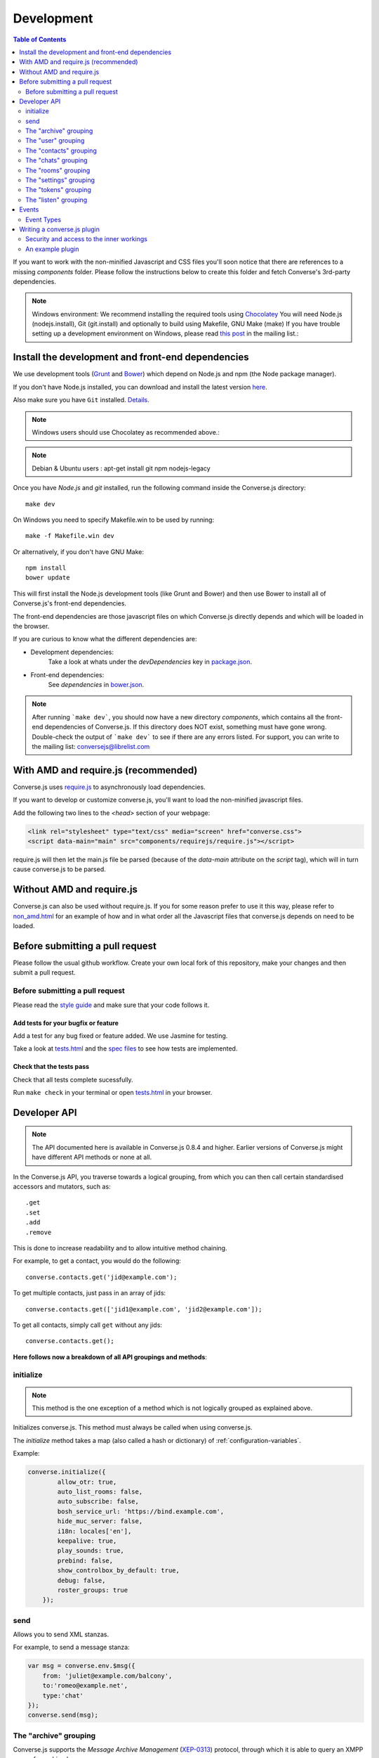 .. raw:: html

    <div id="banner"><a href="https://github.com/jcbrand/converse.js/blob/master/docs/source/development.rst">Edit me on GitHub</a></div>

.. _development:

===========
Development
===========

.. contents:: Table of Contents
   :depth: 2
   :local:

If you want to work with the non-minified Javascript and CSS files you'll soon
notice that there are references to a missing *components* folder. Please
follow the instructions below to create this folder and fetch Converse's
3rd-party dependencies.

.. note::
    Windows environment: We recommend installing the required tools using `Chocolatey <https://chocolatey.org/>`_
    You will need Node.js (nodejs.install), Git (git.install) and optionally to build using Makefile, GNU Make (make)
    If you have trouble setting up a development environment on Windows,
    please read `this post <http://librelist.com/browser//conversejs/2014/11/5/openfire-converse-and-visual-studio-questions/#b28387e7f8f126693b11598a8acbe810>`_
    in the mailing list.:

Install the development and front-end dependencies
==================================================

We use development tools (`Grunt <http://gruntjs.com>`_ and `Bower <http://bower.io>`_)
which depend on Node.js and npm (the Node package manager).

If you don't have Node.js installed, you can download and install the latest
version `here <https://nodejs.org/download>`_.

Also make sure you have ``Git`` installed. `Details <http://git-scm.com/book/en/Getting-Started-Installing-Git>`_.

.. note::
    Windows users should use Chocolatey as recommended above.:

.. note::
    Debian & Ubuntu users : apt-get install git npm nodejs-legacy

Once you have *Node.js* and *git* installed, run the following command inside the Converse.js
directory:

::

    make dev

On Windows you need to specify Makefile.win to be used by running: ::

    make -f Makefile.win dev

Or alternatively, if you don't have GNU Make:

::

    npm install
    bower update

This will first install the Node.js development tools (like Grunt and Bower)
and then use Bower to install all of Converse.js's front-end dependencies.

The front-end dependencies are those javascript files on which
Converse.js directly depends and which will be loaded in the browser.

If you are curious to know what the different dependencies are:

* Development dependencies:
    Take a look at whats under the *devDependencies* key in
    `package.json <https://github.com/jcbrand/converse.js/blob/master/package.json>`_.

* Front-end dependencies:
    See *dependencies* in
    `bower.json <https://github.com/jcbrand/converse.js/blob/master/bower.json>`_.

.. note::
    After running ```make dev```, you should now have a new directory *components*,
    which contains all the front-end dependencies of Converse.js.
    If this directory does NOT exist, something must have gone wrong.
    Double-check the output of ```make dev``` to see if there are any errors
    listed. For support, you can write to the mailing list: conversejs@librelist.com

With AMD and require.js (recommended)
=====================================

Converse.js uses `require.js <http://requirejs.org>`_ to asynchronously load dependencies.

If you want to develop or customize converse.js, you'll want to load the
non-minified javascript files.

Add the following two lines to the *<head>* section of your webpage:

.. code-block:: html

    <link rel="stylesheet" type="text/css" media="screen" href="converse.css">
    <script data-main="main" src="components/requirejs/require.js"></script>

require.js will then let the main.js file be parsed (because of the *data-main*
attribute on the *script* tag), which will in turn cause converse.js to be
parsed.

Without AMD and require.js
==========================

Converse.js can also be used without require.js. If you for some reason prefer
to use it this way, please refer to
`non_amd.html <https://github.com/jcbrand/converse.js/blob/master/non_amd.html>`_
for an example of how and in what order all the Javascript files that converse.js
depends on need to be loaded.


Before submitting a pull request
================================

Please follow the usual github workflow. Create your own local fork of this repository,
make your changes and then submit a pull request.

Before submitting a pull request
--------------------------------

Please read the `style guide </docs/html/style_guide.html>`_ and make sure that your code follows it.

Add tests for your bugfix or feature
~~~~~~~~~~~~~~~~~~~~~~~~~~~~~~~~~~~~
Add a test for any bug fixed or feature added. We use Jasmine
for testing.

Take a look at `tests.html <https://github.com/jcbrand/converse.js/blob/master/tests.html>`_
and the `spec files <https://github.com/jcbrand/converse.js/blob/master/tests.html>`_
to see how tests are implemented.

Check that the tests pass
~~~~~~~~~~~~~~~~~~~~~~~~~
Check that all tests complete sucessfully.

Run ``make check`` in your terminal or open `tests.html <https://github.com/jcbrand/converse.js/blob/master/tests.html>`_
in your browser.


Developer API
=============

.. note:: The API documented here is available in Converse.js 0.8.4 and higher.
        Earlier versions of Converse.js might have different API methods or none at all.

In the Converse.js API, you traverse towards a logical grouping, from
which you can then call certain standardised accessors and mutators, such as::

    .get
    .set
    .add
    .remove

This is done to increase readability and to allow intuitive method chaining.

For example, to get a contact, you would do the following::

    converse.contacts.get('jid@example.com');

To get multiple contacts, just pass in an array of jids::

    converse.contacts.get(['jid1@example.com', 'jid2@example.com']);

To get all contacts, simply call ``get`` without any jids::

    converse.contacts.get();


**Here follows now a breakdown of all API groupings and methods**:


initialize
----------

.. note:: This method is the one exception of a method which is not logically grouped
    as explained above.

Initializes converse.js. This method must always be called when using
converse.js.

The `initialize` method takes a map (also called a hash or dictionary) of
:ref:`configuration-variables`.

Example:

.. code-block:: javascript

    converse.initialize({
            allow_otr: true,
            auto_list_rooms: false,
            auto_subscribe: false,
            bosh_service_url: 'https://bind.example.com',
            hide_muc_server: false,
            i18n: locales['en'],
            keepalive: true,
            play_sounds: true,
            prebind: false,
            show_controlbox_by_default: true,
            debug: false,
            roster_groups: true
        });

send
----

Allows you to send XML stanzas.

For example, to send a message stanza:

.. code-block:: javascript

    var msg = converse.env.$msg({
        from: 'juliet@example.com/balcony',
        to:'romeo@example.net',
        type:'chat'
    });
    converse.send(msg);


The "archive" grouping
----------------------

Converse.js supports the *Message Archive Management*
(`XEP-0313 <https://xmpp.org/extensions/xep-0313.html>`_) protocol,
through which it is able to query an XMPP server for archived messages.

See also the **message_archiving** option in the :ref:`configuration-variables` section, which you'll usually
want to  in conjunction with this API.

query
~~~~~

The ``query`` method is used to query for archived messages.

It accepts the following optional parameters:

* **options** an object containing the query parameters. Valid query parameters
  are ``with``, ``start``, ``end``, ``first``, ``last``, ``after``, ``before``, ``index`` and ``count``.
* **callback** is the callback method that will be called when all the messages
  have been received.
* **errback** is the callback method to be called when an error is returned by
  the XMPP server, for example when it doesn't support message archiving.

Examples
^^^^^^^^

**Requesting all archived messages**

The simplest query that can be made is to simply not pass in any parameters.
Such a query will return all archived messages for the current user.

Generally, you'll however always want to pass in a callback method, to receive
the returned messages.

.. code-block:: javascript

    var errback = function (iq) {
        // The query was not successful, perhaps inform the user?
        // The IQ stanza returned by the XMPP server is passed in, so that you
        // may inspect it and determine what the problem was.
    }
    var callback = function (messages) {
        // Do something with the messages, like showing them in your webpage.
    }
    converse.archive.query(callback, errback))


**Waiting until server support has been determined**

The query method will only work if converse.js has been able to determine that
the server supports MAM queries, otherwise the following error will be raised:

- *This server does not support XEP-0313, Message Archive Management*

The very first time converse.js loads in a browser tab, if you call the query
API too quickly, the above error might appear because service discovery has not
yet been completed.

To work solve this problem, you can first listen for the ``serviceDiscovered`` event,
through which you can be informed once support for MAM has been determined.

For example:

.. code-block:: javascript

    converse.listen.on('serviceDiscovered', function (event, feature) {
        if (feature.get('var') === converse.env.Strophe.NS.MAM) {
            converse.archive.query()
        }
    });

**Requesting all archived messages for a particular contact or room**

To query for messages sent between the current user and another user or room,
the query options need to contain the the JID (Jabber ID) of the user or
room under the  ``with`` key.

.. code-block:: javascript

    // For a particular user
    converse.archive.query({'with': 'john@doe.net'}, callback, errback);)

    // For a particular room
    converse.archive.query({'with': 'discuss@conference.doglovers.net'}, callback, errback);)


**Requesting all archived messages before or after a certain date**

The ``start`` and ``end`` parameters are used to query for messages
within a certain timeframe. The passed in date values may either be ISO8601
formatted date strings, or Javascript Date objects.

.. code-block:: javascript

    var options = {
        'with': 'john@doe.net',
        'start': '2010-06-07T00:00:00Z',
        'end': '2010-07-07T13:23:54Z'
    };
    converse.archive.query(options, callback, errback);


**Limiting the amount of messages returned**

The amount of returned messages may be limited with the ``max`` parameter.
By default, the messages are returned from oldest to newest.

.. code-block:: javascript

    // Return maximum 10 archived messages
    converse.archive.query({'with': 'john@doe.net', 'max':10}, callback, errback);


**Paging forwards through a set of archived messages**

When limiting the amount of messages returned per query, you might want to
repeatedly make a further query to fetch the next batch of messages.

To simplify this usecase for you, the callback method receives not only an array
with the returned archived messages, but also a special RSM (*Result Set
Management*) object which contains the query parameters you passed in, as well
as two utility methods ``next``, and ``previous``.

When you call one of these utility methods on the returned RSM object, and then
pass the result into a new query, you'll receive the next or previous batch of
archived messages. Please note, when calling these methods, pass in an integer
to limit your results.

.. code-block:: javascript

    var callback = function (messages, rsm) {
        // Do something with the messages, like showing them in your webpage.
        // ...
        // You can now use the returned "rsm" object, to fetch the next batch of messages:
        converse.archive.query(rsm.next(10), callback, errback))

    }
    converse.archive.query({'with': 'john@doe.net', 'max':10}, callback, errback);

**Paging backwards through a set of archived messages**

To page backwards through the archive, you need to know the UID of the message
which you'd like to page backwards from and then pass that as value for the
``before`` parameter. If you simply want to page backwards from the most recent
message, pass in the ``before`` parameter with an empty string value ``''``.

.. code-block:: javascript

    converse.archive.query({'before': '', 'max':5}, function (message, rsm) {
        // Do something with the messages, like showing them in your webpage.
        // ...
        // You can now use the returned "rsm" object, to fetch the previous batch of messages:
        rsm.previous(5); // Call previous method, to update the object's parameters,
                         // passing in a limit value of 5.
        // Now we query again, to get the previous batch.
        converse.archive.query(rsm, callback, errback);
    }


The "user" grouping
-------------------

This grouping collects API functions related to the current logged in user.

logout
~~~~~~

Log the user out of the current XMPP session.

.. code-block:: javascript

    converse.user.logout();


The "status" sub-grouping
~~~~~~~~~~~~~~~~~~~~~~~~~

Set and get the user's chat status, also called their *availability*.

get
^^^

Return the current user's availability status:

.. code-block:: javascript

    converse.user.status.get(); // Returns for example "dnd"

set
^^^

The user's status can be set to one of the following values:

* **away**
* **dnd**
* **offline**
* **online**
* **unavailable**
* **xa**

For example:

.. code-block:: javascript

    converse.user.status.set('dnd');

Because the user's availability is often set together with a custom status
message, this method also allows you to pass in a status message as a
second parameter:

.. code-block:: javascript

    converse.user.status.set('dnd', 'In a meeting');

The "message" sub-grouping
^^^^^^^^^^^^^^^^^^^^^^^^^^

The ``user.status.message`` sub-grouping exposes methods for setting and
retrieving the user's custom status message.

.. code-block:: javascript

    converse.user.status.message.set('In a meeting');

    converse.user.status.message.get(); // Returns "In a meeting"


The "contacts" grouping
-----------------------

get
~~~

This method is used to retrieve roster contacts.

To get a single roster contact, call the method with the contact's JID (Jabber ID):

.. code-block:: javascript

    converse.contacts.get('buddy@example.com')

To get multiple contacts, pass in an array of JIDs:

.. code-block:: javascript

    converse.contacts.get(['buddy1@example.com', 'buddy2@example.com'])

To return all contacts, simply call ``get`` without any parameters:

.. code-block:: javascript

    converse.contacts.get()


The returned roster contact objects have these attributes:

+----------------+-----------------------------------------------------------------------------------------------------------------+
| Attribute      |                                                                                                                 |
+================+=================================================================================================================+
| ask            | If ask === 'subscribe', then we have asked this person to be our chat buddy.                                    |
+----------------+-----------------------------------------------------------------------------------------------------------------+
| fullname       | The person's full name.                                                                                         |
+----------------+-----------------------------------------------------------------------------------------------------------------+
| jid            | The person's Jabber/XMPP username.                                                                              |
+----------------+-----------------------------------------------------------------------------------------------------------------+
| requesting     | If true, then this person is asking to be our chat buddy.                                                       |
+----------------+-----------------------------------------------------------------------------------------------------------------+
| subscription   | The subscription state between the current user and this chat buddy. Can be `none`, `to`, `from` or `both`.     |
+----------------+-----------------------------------------------------------------------------------------------------------------+
| id             | A unique id, same as the jid.                                                                                   |
+----------------+-----------------------------------------------------------------------------------------------------------------+
| chat_status    | The person's chat status. Can be `online`, `offline`, `busy`, `xa` (extended away) or `away`.                   |
+----------------+-----------------------------------------------------------------------------------------------------------------+
| user_id        | The user id part of the JID (the part before the `@`).                                                          |
+----------------+-----------------------------------------------------------------------------------------------------------------+
| resources      | The known resources for this chat buddy. Each resource denotes a separate and connected chat client.            |
+----------------+-----------------------------------------------------------------------------------------------------------------+
| groups         | The roster groups in which this chat buddy was placed.                                                          |
+----------------+-----------------------------------------------------------------------------------------------------------------+
| status         | Their human readable custom status message.                                                                     |
+----------------+-----------------------------------------------------------------------------------------------------------------+
| image_type     | The image's file type.                                                                                          |
+----------------+-----------------------------------------------------------------------------------------------------------------+
| image          | The Base64 encoded image data.                                                                                  |
+----------------+-----------------------------------------------------------------------------------------------------------------+
| url            | The buddy's website URL, as specified in their VCard data.                                                      |
+----------------+-----------------------------------------------------------------------------------------------------------------+
| vcard_updated  | When last the buddy's VCard was updated.                                                                        |
+----------------+-----------------------------------------------------------------------------------------------------------------+

add
~~~

Add a contact.

Provide the JID of the contact you want to add:

.. code-block:: javascript

    converse.contacts.add('buddy@example.com')

You may also provide the fullname. If not present, we use the jid as fullname:

.. code-block:: javascript

    converse.contacts.add('buddy@example.com', 'Buddy')

The "chats" grouping
--------------------

get
~~~

Returns an object representing a chat box.

To return a single chat box, provide the JID of the contact you're chatting
with in that chat box:

.. code-block:: javascript

    converse.chats.get('buddy@example.com')

To return an array of chat boxes, provide an array of JIDs:

.. code-block:: javascript

    converse.chats.get(['buddy1@example.com', 'buddy2@example.com'])

To return all open chat boxes, call the method without any JIDs::

    converse.chats.get()

open
~~~~

Opens a chat box and returns an object representing a chat box.

To open a single chat box, provide the JID of the contact:

.. code-block:: javascript

    converse.chats.open('buddy@example.com')

To return an array of chat boxes, provide an array of JIDs:

.. code-block:: javascript

    converse.chats.open(['buddy1@example.com', 'buddy2@example.com'])


*The returned chat box object contains the following methods:*

+-------------+------------------------------------------+
| Method      | Description                              |
+=============+==========================================+
| endOTR      | End an OTR (Off-the-record) session.     |
+-------------+------------------------------------------+
| get         | Get an attribute (i.e. accessor).        |
+-------------+------------------------------------------+
| initiateOTR | Start an OTR (off-the-record) session.   |
+-------------+------------------------------------------+
| maximize    | Minimize the chat box.                   |
+-------------+------------------------------------------+
| minimize    | Maximize the chat box.                   |
+-------------+------------------------------------------+
| set         | Set an attribute (i.e. mutator).         |
+-------------+------------------------------------------+
| close       | Close the chat box.                      |
+-------------+------------------------------------------+
| open        | Opens the chat box.                      |
+-------------+------------------------------------------+

*The get and set methods can be used to retrieve and change the following attributes:*

+-------------+-----------------------------------------------------+
| Attribute   | Description                                         |
+=============+=====================================================+
| height      | The height of the chat box.                         |
+-------------+-----------------------------------------------------+
| url         | The URL of the chat box heading.                    |
+-------------+-----------------------------------------------------+

The "rooms" grouping
--------------------

get
~~~

Returns an object representing a multi user chat box (room).

Similar to chats.get API

open
~~~~

Opens a multi user chat box and returns an object representing it.
Similar to chats.get API

To open a single multi user chat box, provide the JID of the room:

.. code-block:: javascript

    converse.rooms.open('group@muc.example.com')

To return an array of rooms, provide an array of room JIDs:

.. code-block:: javascript

    converse.rooms.open(['group1@muc.example.com', 'group2@muc.example.com'])

To setup a custom nickname when joining the room, provide the optional nick argument:

.. code-block:: javascript

    converse.rooms.open('group@muc.example.com', 'mycustomnick')


The "settings" grouping
-----------------------

This grouping allows you to get or set the configuration settings of converse.js.

get(key)
~~~~~~~~

Returns the value of a configuration settings. For example:

.. code-block:: javascript

    converse.settings.get("play_sounds"); // default value returned would be false;

set(key, value) or set(object)
~~~~~~~~~~~~~~~~~~~~~~~~~~~~~~

Set one or many configuration settings. For example:

.. code-block:: javascript

    converse.settings.set("play_sounds", true);

or :

.. code-block:: javascript

    converse.settings.set({
        "play_sounds", true,
        "hide_offline_users" true
    });

Note, this is not an alternative to calling ``converse.initialize``, which still needs
to be called. Generally, you'd use this method after converse.js is already
running and you want to change the configuration on-the-fly.

The "tokens" grouping
---------------------

get
~~~

Returns a token, either the RID or SID token depending on what's asked for.

Example:

.. code-block:: javascript

    converse.tokens.get('rid')


.. _`listen-grouping`:

The "listen" grouping
---------------------

Converse.js emits events to which you can subscribe from your own Javascript.

Concerning events, the following methods are available under the "listen"
grouping:

* **on(eventName, callback)**:

    Calling the ``on`` method allows you to subscribe to an event.
    Every time the event fires, the callback method specified by ``callback`` will be
    called.

    Parameters:

    * ``eventName`` is the event name as a string.
    * ``callback`` is the callback method to be called when the event is emitted.

    For example:

.. code-block:: javascript

        converse.listen.on('message', function (event, messageXML) { ... });

* **once(eventName, callback)**:

    Calling the ``once`` method allows you to listen to an event
    exactly once.

    Parameters:

    * ``eventName`` is the event name as a string.
    * ``callback`` is the callback method to be called when the event is emitted.

    For example:

.. code-block:: javascript

        converse.listen.once('message', function (event, messageXML) { ... });

* **not(eventName, callback)**

    To stop listening to an event, you can use the ``not`` method.

    Parameters:

    * ``eventName`` is the event name as a string.
    * ``callback`` refers to the function that is to be no longer executed.

    For example:

.. code-block:: javascript

        converse.listen.not('message', function (event, messageXML) { ... });

Events
======

.. note:: see also :ref:`listen-grouping` above.

Event Types
-----------

Here are the different events that are emitted:

callButtonClicked
~~~~~~~~~~~~~~~~~

When a call button (i.e. with class .toggle-call) on a chat box has been clicked.

``converse.listen.on('callButtonClicked', function (event, connection, model) { ... });``

chatBoxInitialized
~~~~~~~~~~~~~~~~~~

When a chat box has been initialized. Relevant to converse-chatview.js plugin.

``converse.listen.on('chatBoxInitialized', function (event, chatbox) { ... });``

chatBoxOpened
~~~~~~~~~~~~~

When a chat box has been opened. Relevant to converse-chatview.js plugin.

``converse.listen.on('chatBoxOpened', function (event, chatbox) { ... });``

chatRoomOpened
~~~~~~~~~~~~~~

When a chat room has been opened. Relevant to converse-chatview.js plugin.

``converse.listen.on('chatRoomOpened', function (event, chatbox) { ... });``

chatBoxClosed
~~~~~~~~~~~~~

When a chat box has been closed. Relevant to converse-chatview.js plugin.

``converse.listen.on('chatBoxClosed', function (event, chatbox) { ... });``

chatBoxFocused
~~~~~~~~~~~~~~

When the focus has been moved to a chat box. Relevant to converse-chatview.js plugin.

``converse.listen.on('chatBoxFocused', function (event, chatbox) { ... });``

chatBoxToggled
~~~~~~~~~~~~~~

When a chat box has been minimized or maximized. Relevant to converse-chatview.js plugin.

``converse.listen.on('chatBoxToggled', function (event, chatbox) { ... });``

connected
~~~~~~~~~

After connection has been established and converse.js has got all its ducks in a row.

``converse.listen.on('connected', function (event) { ... });``

contactRequest
~~~~~~~~~~~~~~

Someone has requested to subscribe to your presence (i.e. to be your contact).

``converse.listen.on('contactRequest', function (event, user_data) { ... });``

contactRemoved
~~~~~~~~~~~~~~

The user has removed a contact.

``converse.listen.on('contactRemoved', function (event, data) { ... });``


contactStatusChanged
~~~~~~~~~~~~~~~~~~~~

When a chat buddy's chat status has changed.

``converse.listen.on('contactStatusChanged', function (event, buddy) { ... });``

contactStatusMessageChanged
~~~~~~~~~~~~~~~~~~~~~~~~~~~

When a chat buddy's custom status message has changed.

``converse.listen.on('contactStatusMessageChanged', function (event, data) { ... });``

initialized
~~~~~~~~~~~

Once converse.js has been initialized.

``converse.listen.on('initialized', function (event) { ... });``

messageSend
~~~~~~~~~~~

When a message will be sent out.

``storage_memoryconverse.listen.on('messageSend', function (event, messageText) { ... });``

noResumeableSession
~~~~~~~~~~~~~~~~~~~

When keepalive=true but there aren't any stored prebind tokens.

``converse.listen.on('noResumeableSession', function (event) { ... });``

reconnected
~~~~~~~~~~~

After the connection has dropped and converse.js has reconnected.
Any Strophe stanza handlers (as registered via `converse.listen.stanza`) will
have to be registered anew.

``converse.listen.on('reconnected', function (event) { ... });``

roomInviteSent
~~~~~~~~~~~~~~

After the user has sent out a direct invitation, to a roster contact, asking them to join a room.

``converse.listen.on('roomInvite', function (event, data) { ... });``

roomInviteReceived
~~~~~~~~~~~~~~~~~~

After the user has sent out a direct invitation, to a roster contact, asking them to join a room.

``converse.listen.on('roomInvite', function (event, data) { ... });``

roster
~~~~~~

When the roster is updated.

``converse.listen.on('roster', function (event, items) { ... });``

rosterPush
~~~~~~~~~~

When the roster receives a push event from server. (i.e. New entry in your buddy list)

``converse.listen.on('rosterPush', function (event, items) { ... });``

statusInitialized
~~~~~~~~~~~~~~~~~

When own chat status has been initialized.

``converse.listen.on('statusInitialized', function (event, status) { ... });``

statusChanged
~~~~~~~~~~~~~

When own chat status has changed.

``converse.listen.on('statusChanged', function (event, status) { ... });``

statusMessageChanged
~~~~~~~~~~~~~~~~~~~~

When own custom status message has changed.

``converse.listen.on('statusMessageChanged', function (event, message) { ... });``

serviceDiscovered
~~~~~~~~~~~~~~~~~

When converse.js has learned of a service provided by the XMPP server. See XEP-0030.

``converse.listen.on('serviceDiscovered', function (event, service) { ... });``



Writing a converse.js plugin
============================

Converse.js exposes a plugin mechanism which allows developers to extend and
override its functionality.

You register a plugin as follows:

.. code-block:: javascript

    converse.plugins.add('myplugin', {
        // Your plugin code goes in here
    });

Security and access to the inner workings
-----------------------------------------

The globally available ``converse`` object, which exposes the API methods, such
as ``initialize`` and ``plugins.add``, is a wrapper that encloses and protects
a sensitive inner object.

This inner object contains all the Backbone models and views, as well as
various other attributes and functions.

Within a plugin, you will have access to this internal
`"closured" <https://developer.mozilla.org/en-US/docs/Web/JavaScript/Closures>`_
converse object, which is normally not exposed in the global variable scope. The
hiding of this inner object is due to the fact that it contains sensitive information,
such as the user's JID and password (if they logged in manually). You should
therefore make sure NOT to expose this object globally.

An example plugin
-----------------

.. code-block:: javascript

    (function (root, factory) {
        if (typeof define === 'function' && define.amd) {
            // AMD. Register as a module called "myplugin"
            define("myplugin", ["converse"], factory);
        } else {
            // Browser globals. If you're not using a module loader such as require.js,
            // then this line below executes. Make sure that your plugin's <script> tag
            // appears after the one from converse.js.
            factory(converse);
        }
    }(this, function (converse_api) {

        // Commonly used utilities and variables can be found under the "env"
        // namespace of converse_api

        // Strophe methods for building stanzas
        var Strophe = converse_api.env.Strophe,
            $iq = converse_api.env.$iq,
            $msg = converse_api.env.$msg,
            $pres = converse_api.env.$pres,
            $build = converse_api.env.$build,
            b64_sha1 = converse_api.env.b64_sha1;

        // Other frequently used utilities
        var $ = converse_api.env.jQuery,
            _ = converse_api.env._,
            moment = converse_api.env.moment;


        // The following line registers your plugin.
        converse_api.plugins.add('myplugin', {

            initialize: function () {
                // Converse.js's plugin mechanism will call the initialize
                // method on any plugin (if it exists) as soon as the plugin has
                // been loaded.

                // Inside this method, you have access to the protected "inner"
                // converse object, from which you can get any configuration
                // options that the user might have passed in via
                // converse.initialize. These values are stored in the
                // "user_settings" attribute.

                // Let's assume the user might in a custom setting, like so:
                // converse.initialize({
                //      "initialize_message": "My plugin has been initialized"
                // });
                //
                // Then we can alert that message, like so:
                alert(this.converse.user_settings.initialize_message);
            },

            myFunction: function () {
                // This is a function which does not override anything in
                // converse.js itself, but in which you still have access to
                // the protected "inner" converse object.
                var converse = this.converse;
                // Custom code comes here
                // ...
            },

            overrides: {
                // If you want to override some function or a Backbone model or
                // view defined inside converse, then you do that under this
                // "overrides" namespace.

                // For example, the inner protected *converse* object has a
                // method "onConnected". You can override that method as follows:
                onConnected: function () {
                    // Overrides the onConnected method in converse.js

                    // Top-level functions in "overrides" are bound to the
                    // inner "converse" object.
                    var converse = this;

                    // Your custom code comes here.
                    // ...

                    // You can access the original function being overridden
                    // via the _super attribute.
                    // Make sure to pass on the arguments supplied to this
                    // function and also to apply the proper "this" object.
                    this._super.onConnected.apply(this, arguments);
                },

                XMPPStatus: {
                    // Override converse.js's XMPPStatus Backbone model so that we can override the
                    // function that sends out the presence stanza.
                    sendPresence: function (type, status_message, jid) {
                        // The "converse" object is available via the _super
                        // attribute.
                        var converse = this._super.converse;

                        // Custom code can come here
                        // ...

                        // You can call the original overridden method, by
                        // accessing it via the _super attribute.
                        // When calling it, you need to apply the proper
                        // context as reference by the "this" variable.
                        this._super.sendPresence.apply(this, arguments);
                    }
                },
            }
        });
    }));
